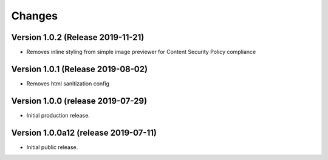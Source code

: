 ..
    This file is part of Invenio.
    Copyright (C) 2016-2019 CERN.

    Invenio is free software; you can redistribute it and/or modify it
    under the terms of the MIT License; see LICENSE file for more details.



Changes
=======

Version 1.0.2 (Release 2019-11-21)
----------------------------------

- Removes inline styling from simple image previewer for
  Content Security Policy compliance

Version 1.0.1 (Release 2019-08-02)
----------------------------------

- Removes html sanitization config

Version 1.0.0 (release 2019-07-29)
----------------------------------

- Initial production release.

Version 1.0.0a12 (release 2019-07-11)
-------------------------------------

- Initial public release.
